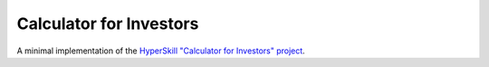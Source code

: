 Calculator for Investors
================

A minimal implementation of the `HyperSkill "Calculator for Investors" project`_.

.. _HyperSkill "Calculator for Investors" project: https://hyperskill.org/projects/264
